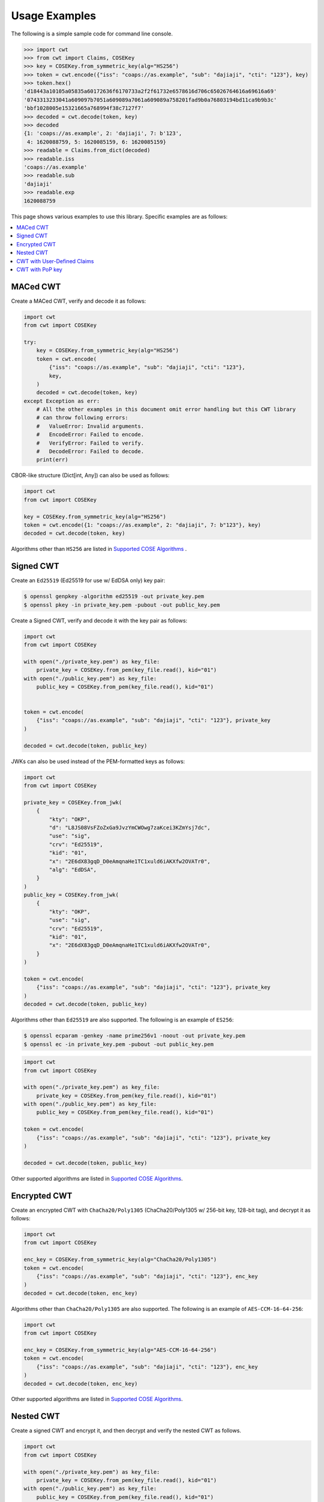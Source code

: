 Usage Examples
==============

The following is a simple sample code for command line console.

.. code-block:: pycon

    >>> import cwt
    >>> from cwt import Claims, COSEKey
    >>> key = COSEKey.from_symmetric_key(alg="HS256")
    >>> token = cwt.encode({"iss": "coaps://as.example", "sub": "dajiaji", "cti": "123"}, key)
    >>> token.hex()
    'd18443a10105a05835a60172636f6170733a2f2f61732e6578616d706c65026764616a69616a69'
    '0743313233041a609097b7051a609089a7061a609089a758201fad9b0a76803194bd11ca9b9b3c'
    'bbf1028005e15321665a768994f38c7127f7'
    >>> decoded = cwt.decode(token, key)
    >>> decoded
    {1: 'coaps://as.example', 2: 'dajiaji', 7: b'123',
     4: 1620088759, 5: 1620085159, 6: 1620085159}
    >>> readable = Claims.from_dict(decoded)
    >>> readable.iss
    'coaps://as.example'
    >>> readable.sub
    'dajiaji'
    >>> readable.exp
    1620088759

This page shows various examples to use this library. Specific examples are as follows:

.. contents::
   :local:

MACed CWT
---------

Create a MACed CWT, verify and decode it as follows:

.. code-block:: python

    import cwt
    from cwt import COSEKey

    try:
        key = COSEKey.from_symmetric_key(alg="HS256")
        token = cwt.encode(
            {"iss": "coaps://as.example", "sub": "dajiaji", "cti": "123"},
            key,
        )
        decoded = cwt.decode(token, key)
    except Exception as err:
        # All the other examples in this document omit error handling but this CWT library
        # can throw following errors:
        #   ValueError: Invalid arguments.
        #   EncodeError: Failed to encode.
        #   VerifyError: Failed to verify.
        #   DecodeError: Failed to decode.
        print(err)


CBOR-like structure (Dict[int, Any]) can also be used as follows:

.. code-block:: python

    import cwt
    from cwt import COSEKey

    key = COSEKey.from_symmetric_key(alg="HS256")
    token = cwt.encode({1: "coaps://as.example", 2: "dajiaji", 7: b"123"}, key)
    decoded = cwt.decode(token, key)

Algorithms other than ``HS256`` are listed in `Supported COSE Algorithms`_ .

Signed CWT
----------

Create an ``Ed25519`` (Ed25519 for use w/ EdDSA only) key pair:

.. code-block:: console

    $ openssl genpkey -algorithm ed25519 -out private_key.pem
    $ openssl pkey -in private_key.pem -pubout -out public_key.pem

Create a Signed CWT, verify and decode it with the key pair as follows:

.. code-block:: python

    import cwt
    from cwt import COSEKey

    with open("./private_key.pem") as key_file:
        private_key = COSEKey.from_pem(key_file.read(), kid="01")
    with open("./public_key.pem") as key_file:
        public_key = COSEKey.from_pem(key_file.read(), kid="01")


    token = cwt.encode(
        {"iss": "coaps://as.example", "sub": "dajiaji", "cti": "123"}, private_key
    )

    decoded = cwt.decode(token, public_key)

JWKs can also be used instead of the PEM-formatted keys as follows:

.. code-block:: python

    import cwt
    from cwt import COSEKey

    private_key = COSEKey.from_jwk(
        {
            "kty": "OKP",
            "d": "L8JS08VsFZoZxGa9JvzYmCWOwg7zaKcei3KZmYsj7dc",
            "use": "sig",
            "crv": "Ed25519",
            "kid": "01",
            "x": "2E6dX83gqD_D0eAmqnaHe1TC1xuld6iAKXfw2OVATr0",
            "alg": "EdDSA",
        }
    )
    public_key = COSEKey.from_jwk(
        {
            "kty": "OKP",
            "use": "sig",
            "crv": "Ed25519",
            "kid": "01",
            "x": "2E6dX83gqD_D0eAmqnaHe1TC1xuld6iAKXfw2OVATr0",
        }
    )

    token = cwt.encode(
        {"iss": "coaps://as.example", "sub": "dajiaji", "cti": "123"}, private_key
    )
    decoded = cwt.decode(token, public_key)

Algorithms other than ``Ed25519`` are also supported. The following is an example of ``ES256``:

.. code-block:: console

    $ openssl ecparam -genkey -name prime256v1 -noout -out private_key.pem
    $ openssl ec -in private_key.pem -pubout -out public_key.pem

.. code-block:: python

    import cwt
    from cwt import COSEKey

    with open("./private_key.pem") as key_file:
        private_key = COSEKey.from_pem(key_file.read(), kid="01")
    with open("./public_key.pem") as key_file:
        public_key = COSEKey.from_pem(key_file.read(), kid="01")

    token = cwt.encode(
        {"iss": "coaps://as.example", "sub": "dajiaji", "cti": "123"}, private_key
    )

    decoded = cwt.decode(token, public_key)

Other supported algorithms are listed in `Supported COSE Algorithms`_.

Encrypted CWT
-------------

Create an encrypted CWT with ``ChaCha20/Poly1305`` (ChaCha20/Poly1305 w/ 256-bit key, 128-bit tag),
and decrypt it as follows:

.. code-block:: python

    import cwt
    from cwt import COSEKey

    enc_key = COSEKey.from_symmetric_key(alg="ChaCha20/Poly1305")
    token = cwt.encode(
        {"iss": "coaps://as.example", "sub": "dajiaji", "cti": "123"}, enc_key
    )
    decoded = cwt.decode(token, enc_key)

Algorithms other than ``ChaCha20/Poly1305`` are also supported. The following is an example of
``AES-CCM-16-64-256``:

.. code-block:: python

    import cwt
    from cwt import COSEKey

    enc_key = COSEKey.from_symmetric_key(alg="AES-CCM-16-64-256")
    token = cwt.encode(
        {"iss": "coaps://as.example", "sub": "dajiaji", "cti": "123"}, enc_key
    )
    decoded = cwt.decode(token, enc_key)

Other supported algorithms are listed in `Supported COSE Algorithms`_.

Nested CWT
----------

Create a signed CWT and encrypt it, and then decrypt and verify the nested CWT as follows.

.. code-block:: python

    import cwt
    from cwt import COSEKey

    with open("./private_key.pem") as key_file:
        private_key = COSEKey.from_pem(key_file.read(), kid="01")
    with open("./public_key.pem") as key_file:
        public_key = COSEKey.from_pem(key_file.read(), kid="01")

    # Creates a CWT with ES256 signing.
    token = cwt.encode(
        {"iss": "coaps://as.example", "sub": "dajiaji", "cti": "123"}, private_key
    )

    # Encrypts the signed CWT.
    enc_key = COSEKey.from_symmetric_key(alg="ChaCha20/Poly1305")
    nested = cwt.encode(token, enc_key)

    # Decrypts and verifies the nested CWT.
    decoded = cwt.decode(nested, [enc_key, public_key])

CWT with User-Defined Claims
----------------------------

You can use your own claims as follows:

Note that such user-defined claim's key should be less than -65536.

.. code-block:: python

    import cwt
    from cwt import COSEKey

    with open("./private_key.pem") as key_file:
        private_key = COSEKey.from_pem(key_file.read(), kid="01")
    with open("./public_key.pem") as key_file:
        public_key = COSEKey.from_pem(key_file.read(), kid="01")
    token = cwt.encode(
        {
            1: "coaps://as.example",  # iss
            2: "dajiaji",  # sub
            7: b"123",  # cti
            -70001: "foo",
            -70002: ["bar"],
            -70003: {"baz": "qux"},
            -70004: 123,
        },
        private_key,
    )
    raw = cwt.decode(token, public_key)
    # raw[-70001] == "foo"
    # raw[-70002][0] == "bar"
    # raw[-70003]["baz"] == "qux"
    # raw[-70004] == 123
    readable = Claims.from_dict(raw)
    # readable.get(-70001) == "foo"
    # readable.get(-70002)[0] == "bar"
    # readable.get(-70003)["baz"] == "qux"
    # readable.get(-70004) == 123

User-defined claims can also be used with JSON-based claims as follows:

.. code-block:: python

    import cwt
    from cwt import Claims, COSEKey

    with open("./private_key.pem") as key_file:
        private_key = COSEKey.from_pem(key_file.read(), kid="01")
    with open("./public_key.pem") as key_file:
        public_key = COSEKey.from_pem(key_file.read(), kid="01")

    cwt.set_private_claim_names(
        {
            "ext_1": -70001,
            "ext_2": -70002,
            "ext_3": -70003,
            "ext_4": -70004,
        }
    )
    token = cwt.encode(
        {
            "iss": "coaps://as.example",
            "sub": "dajiaji",
            "cti": b"123",
            "ext_1": "foo",
            "ext_2": ["bar"],
            "ext_3": {"baz": "qux"},
            "ext_4": 123,
        },
        private_key,
    )
    claims.set_private_claim_names()
    raw = cwt.decode(token, public_key)
    readable = Claims.from_dict(
        raw,
        private_claim_names={
            "ext_1": -70001,
            "ext_2": -70002,
            "ext_3": -70003,
            "ext_4": -70004,
        },
    )
    # readable.get("ext_1") == "foo"
    # readable.get("ext_2")[0] == "bar"
    # readable.get("ext_3")["baz"] == "qux"
    # readable.get("ext_4") == 123

CWT with PoP key
----------------

Create a CWT which has a PoP key as follows:

On the issuer side:

.. code-block:: python

    import cwt
    from cwt import COSEKey

    # Prepares a signing key for CWT in advance.
    with open("./private_key_of_issuer.pem") as key_file:
        private_key = COSEKey.from_pem(key_file.read(), kid="issuer-01")

    # Sets the PoP key to a CWT for the presenter.
    token = cwt.encode(
        {
            "iss": "coaps://as.example",
            "sub": "dajiaji",
            "cti": "123",
            "cnf": {
                "jwk": {  # Provided by the CWT presenter.
                    "kty": "OKP",
                    "use": "sig",
                    "crv": "Ed25519",
                    "kid": "01",
                    "x": "2E6dX83gqD_D0eAmqnaHe1TC1xuld6iAKXfw2OVATr0",
                    "alg": "EdDSA",
                },
            },
        },
        private_key,
    )

    # Issues the token to the presenter.

On the CWT presenter side:

.. code-block:: python

    import cwt
    from cwt import COSEKey

    # Prepares a private PoP key in advance.
    with open("./private_pop_key.pem") as key_file:
        pop_key_private = COSEKey.from_pem(key_file.read(), kid="01")

    # Receives a message (e.g., nonce)  from the recipient.
    msg = b"could-you-sign-this-message?"  # Provided by recipient.

    # Signs the message with the private PoP key.
    sig = pop_key_private.sign(msg)

    # Sends the msg and the sig with the CWT to the recipient.

On the CWT recipient side:

.. code-block:: python

    import cwt
    from cwt import Claims, COSEKey

    # Prepares the public key of the issuer in advance.
    with open("./public_key_of_issuer.pem") as key_file:
        public_key = COSEKey.from_pem(key_file.read(), kid="issuer-01")

    # Verifies and decodes the CWT received from the presenter.
    raw = cwt.decode(token, public_key)
    decoded = Claims.from_dict(raw)

    # Extracts the PoP key from the CWT.
    extracted_pop_key = COSEKey.from_dict(decoded.cnf)  #  = raw[8][1]

    # Then, verifies the message sent by the presenter
    # with the signature which is also sent by the presenter as follows:
    extracted_pop_key.verify(msg, sig)

In case of another PoP confirmation method ``Encrypted_COSE_Key``:

.. code-block:: python

    import cwt
    from cwt import Claims, COSEKey

    with open("./private_key.pem") as key_file:
        private_key = COSEKey.from_pem(key_file.read(), kid="issuer-01")

    enc_key = COSEKey.from_symmetric_key(
        "a-client-secret-of-cwt-recipient",  # Just 32 bytes!
        alg="ChaCha20/Poly1305",
    )
    pop_key = COSEKey.from_symmetric_key(
        "a-client-secret-of-cwt-presenter",
        alg="HMAC 256/256",
    )

    token = cwt.encode(
        {
            "iss": "coaps://as.example",
            "sub": "dajiaji",
            "cti": "123",
            "cnf": {
                # 'eck'(Encrypted Cose Key) is a keyword defined by this library.
                "eck": COSEKey.to_encrypted_COSEKey(pop_key, enc_key),
            },
        },
        private_key,
    )

    with open("./public_key.pem") as key_file:
        public_key = COSEKey.from_pem(key_file.read(), kid="issuer-01")
    raw = cwt.decode(token, public_key)
    decoded = Claims.from_dict(raw)
    extracted_pop_key = COSEKey.from_encrypted_COSEKey(decoded.cnf, enc_key)
    # extracted_pop_key.verify(message, signature)

In case of another PoP confirmation method ``kid``:

.. code-block:: python

    import cwt
    from cwt import Claims, COSEKey

    with open("./private_key.pem") as key_file:
        private_key = COSEKey.from_pem(key_file.read(), kid="issuer-01")

    token = cwt.encode(
        {
            "iss": "coaps://as.example",
            "sub": "dajiaji",
            "cti": "123",
            "cnf": {
                "kid": "pop-key-id-of-cwt-presenter",
            },
        },
        private_key,
    )

    with open("./public_key.pem") as key_file:
        public_key = COSEKey.from_pem(key_file.read(), kid="issuer-01")
    raw = cwt.decode(token, public_key)
    decoded = Claims.from_dict(raw)
    # decoded.cnf(=raw[8][3]) is kid.

.. _`Supported COSE Algorithms`: ./algorithms.html
